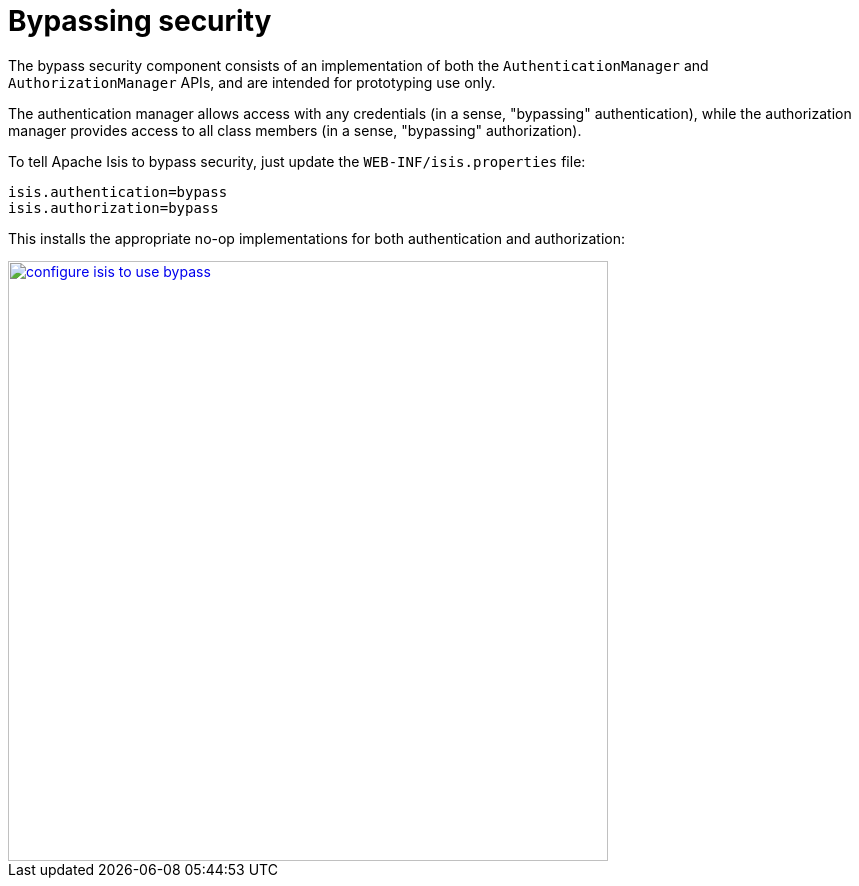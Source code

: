 :_basedir: ../../
:_imagesdir: images/
[[_ugsec_hints-and-tips_configuring-isis-to-use-bypass]]
= Bypassing security
:Notice: Licensed to the Apache Software Foundation (ASF) under one or more contributor license agreements. See the NOTICE file distributed with this work for additional information regarding copyright ownership. The ASF licenses this file to you under the Apache License, Version 2.0 (the "License"); you may not use this file except in compliance with the License. You may obtain a copy of the License at. http://www.apache.org/licenses/LICENSE-2.0 . Unless required by applicable law or agreed to in writing, software distributed under the License is distributed on an "AS IS" BASIS, WITHOUT WARRANTIES OR  CONDITIONS OF ANY KIND, either express or implied. See the License for the specific language governing permissions and limitations under the License.


The bypass security component consists of an implementation of both the `AuthenticationManager` and `AuthorizationManager` APIs, and are intended for prototyping use only.

The authentication manager allows access with any credentials (in a sense, "bypassing" authentication), while the authorization manager provides access to all class members (in a sense, "bypassing" authorization).


To tell Apache Isis to bypass security, just update the `WEB-INF/isis.properties` file:

[source,ini]
----
isis.authentication=bypass
isis.authorization=bypass
----

This installs the appropriate no-op implementations for both authentication and authorization:

image::{_imagesdir}security/security-apis-impl/configure-isis-to-use-bypass.PNG[width="600px",link="{_imagesdir}security/security-apis-impl/configure-isis-to-use-bypass.PNG"]
